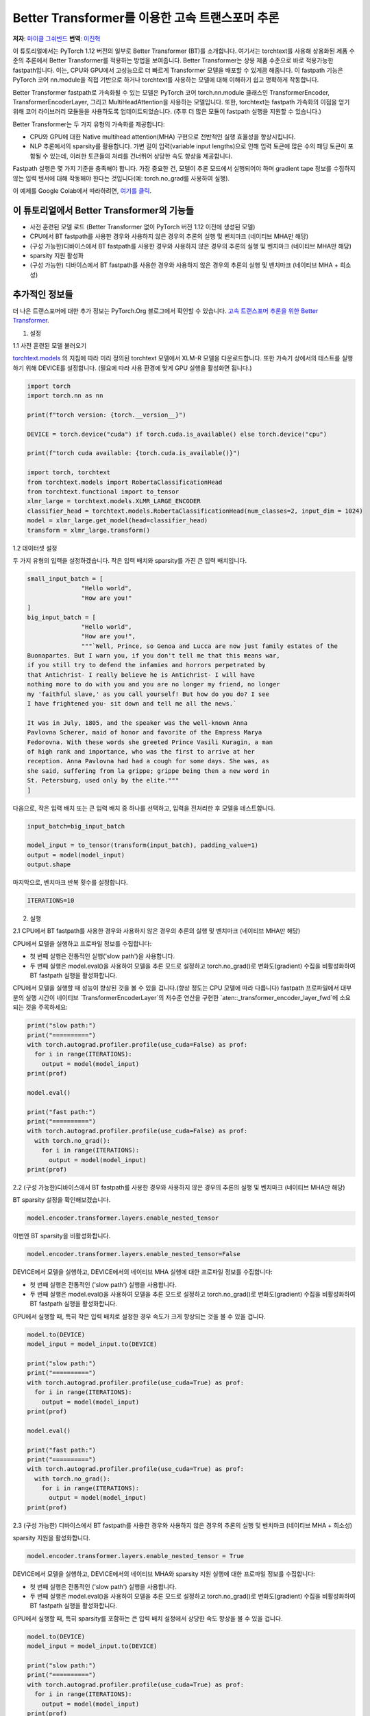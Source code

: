 Better Transformer를 이용한 고속 트랜스포머 추론
===============================================================

**저자**: `마이클 그쉬빈드 <https://github.com/mikekgfb>`__
**번역**: `이진혁 <https://github.com/uddk6215>`__

 
이 튜토리얼에서는 PyTorch 1.12 버전의 일부로 Better Transformer (BT)를 소개합니다.
여기서는 torchtext를 사용해 상용화된 제품 수준의 추론에서 Better Transformer를 적용하는 방법을 보여줍니다.
Better Transformer는 상용 제품 수준으로 바로 적용가능한 fastpath입니다.
이는, CPU와 GPU에서 고성능으로 더 빠르게 Transformer 모델을 배포할 수 있게끔 해줍니다.
이 fastpath 기능은 PyTorch 코어 nn.module을 직접 기반으로 하거나 torchtext를 사용하는 모델에 대해 이해하기 쉽고 명확하게 작동합니다.

Better Transformer fastpath로 가속화될 수 있는 모델은 PyTorch 코어 torch.nn.module 클래스인 TransformerEncoder, TransformerEncoderLayer, 
그리고 MultiHeadAttention을 사용하는 모델입니다. 
또한, torchtext는 fastpath 가속화의 이점을 얻기 위해 코어 라이브러리 모듈들을 사용하도록 업데이트되었습니다. 
(추후 더 많은 모듈이 fastpath 실행을 지원할 수 있습니다.)


Better Transformer는 두 가지 유형의 가속화를 제공합니다:

* CPU와 GPU에 대한 Native multihead attention(MHA) 구현으로 전반적인 실행 효율성을 향상시킵니다.
* NLP 추론에서의 sparsity를 활용합니다. 가변 길이 입력(variable input lengths)으로 인해 입력 토큰에 많은 수의
  패딩 토큰이 포함될 수 있는데, 이러한 토큰들의 처리를 건너뛰어 상당한 속도 향상을 제공합니다.

Fastpath 실행은 몇 가지 기준을 충족해야 합니다. 가장 중요한 건, 모델이 추론 모드에서 실행되어야 하며 
gradient tape 정보를 수집하지 않는 입력 텐서에 대해 작동해야 한다는 것입니다(예: torch.no_grad를 사용하여 실행).

이 예제를 Google Colab에서 따라하려면, `여기를 클릭
<https://colab.research.google.com/drive/1KZnMJYhYkOMYtNIX5S3AGIYnjyG0AojN?usp=sharing>`__.



이 튜토리얼에서 Better Transformer의 기능들
--------------------------------------------

* 사전 훈련된 모델 로드 (Better Transformer 없이 PyTorch 버전 1.12 이전에 생성된 모델)
* CPU에서 BT fastpath를 사용한 경우와 사용하지 않은 경우의 추론의 실행 및 벤치마크 (네이티브 MHA만 해당)
* (구성 가능한)디바이스에서 BT fastpath를 사용한 경우와 사용하지 않은 경우의 추론의 실행 및 벤치마크 (네이티브 MHA만 해당)
* sparsity 지원 활성화
* (구성 가능한) 디바이스에서 BT fastpath를 사용한 경우와 사용하지 않은 경우의 추론의 실행 및 벤치마크 (네이티브 MHA + 희소성)



추가적인 정보들
-----------------------
더 나은 트랜스포머에 대한 추가 정보는 PyTorch.Org 블로그에서 확인할 수 있습니다.  
`고속 트랜스포머 추론을 위한 Better Transformer 
<https://pytorch.org/blog/a-better-transformer-for-fast-transformer-encoder-inference//>`__.



1. 설정

1.1 사전 훈련된 모델 불러오기

`torchtext.models <https://pytorch.org/text/main/models.html>`__ 의 지침에 따라 미리 정의된 torchtext 모델에서 XLM-R 모델을 다운로드합니다.
또한 가속기 상에서의 테스트를 실행하기 위해 DEVICE를 설정합니다. (필요에 따라 사용 환경에 맞게 GPU 실행을 활성화면 됩니다.)

.. code-block:: python 

    import torch
    import torch.nn as nn

    print(f"torch version: {torch.__version__}")

    DEVICE = torch.device("cuda") if torch.cuda.is_available() else torch.device("cpu")

    print(f"torch cuda available: {torch.cuda.is_available()}")

    import torch, torchtext
    from torchtext.models import RobertaClassificationHead
    from torchtext.functional import to_tensor
    xlmr_large = torchtext.models.XLMR_LARGE_ENCODER
    classifier_head = torchtext.models.RobertaClassificationHead(num_classes=2, input_dim = 1024)
    model = xlmr_large.get_model(head=classifier_head)
    transform = xlmr_large.transform()

1.2 데이터셋 설정

두 가지 유형의 입력을 설정하겠습니다. 작은 입력 배치와 sparsity를 가진 큰 입력 배치입니다.

.. code-block:: python

    small_input_batch = [
                   "Hello world", 
                   "How are you!"
    ]
    big_input_batch = [
                   "Hello world", 
                   "How are you!", 
                   """`Well, Prince, so Genoa and Lucca are now just family estates of the
    Buonapartes. But I warn you, if you don't tell me that this means war,
    if you still try to defend the infamies and horrors perpetrated by
    that Antichrist- I really believe he is Antichrist- I will have
    nothing more to do with you and you are no longer my friend, no longer
    my 'faithful slave,' as you call yourself! But how do you do? I see
    I have frightened you- sit down and tell me all the news.`

    It was in July, 1805, and the speaker was the well-known Anna
    Pavlovna Scherer, maid of honor and favorite of the Empress Marya
    Fedorovna. With these words she greeted Prince Vasili Kuragin, a man
    of high rank and importance, who was the first to arrive at her
    reception. Anna Pavlovna had had a cough for some days. She was, as
    she said, suffering from la grippe; grippe being then a new word in
    St. Petersburg, used only by the elite."""
    ]

다음으로, 작은 입력 배치 또는 큰 입력 배치 중 하나를 선택하고, 입력을 전처리한 후 모델을 테스트합니다.

.. code-block:: python

    input_batch=big_input_batch

    model_input = to_tensor(transform(input_batch), padding_value=1)
    output = model(model_input)
    output.shape

마지막으로, 벤치마크 반복 횟수를 설정합니다.

.. code-block:: python

    ITERATIONS=10

2. 실행

2.1   CPU에서 BT fastpath를 사용한 경우와 사용하지 않은 경우의 추론의 실행 및 벤치마크 (네이티브 MHA만 해당)

CPU에서 모델을 실행하고 프로파일 정보를 수집합니다:

* 첫 번째 실행은 전통적인 실행('slow path')을 사용합니다.
* 두 번째 실행은 model.eval()을 사용하여 모델을 추론 모드로 설정하고 torch.no_grad()로 변화도(gradient) 수집을 비활성화하여 BT fastpath 실행을 활성화합니다.

CPU에서 모델을 실행할 때 성능이 향상된 것을 볼 수 있을 겁니다.(향상 정도는 CPU 모델에 따라 다릅니다)
fastpath 프로파일에서 대부분의 실행 시간이 네이티브 `TransformerEncoderLayer`의 저수준 연산을 구현한 `aten::_transformer_encoder_layer_fwd`에 소요되는 것을 주목하세요:

.. code-block:: python

    print("slow path:")
    print("==========")
    with torch.autograd.profiler.profile(use_cuda=False) as prof:
      for i in range(ITERATIONS):  
        output = model(model_input)
    print(prof)

    model.eval()

    print("fast path:")
    print("==========")
    with torch.autograd.profiler.profile(use_cuda=False) as prof:
      with torch.no_grad():
        for i in range(ITERATIONS):
          output = model(model_input)
    print(prof)


2.2 (구성 가능한)디바이스에서 BT fastpath를 사용한 경우와 사용하지 않은 경우의 추론의 실행 및 벤치마크 (네이티브 MHA만 해당)

BT sparsity 설정을 확인해보겠습니다.

.. code-block:: python

    model.encoder.transformer.layers.enable_nested_tensor
    

이번엔 BT sparsity을 비활성화합니다.

.. code-block:: python

    model.encoder.transformer.layers.enable_nested_tensor=False    
    
 
DEVICE에서 모델을 실행하고, DEVICE에서의 네이티브 MHA 실행에 대한 프로파일 정보를 수집합니다:

* 첫 번째 실행은 전통적인 ('slow path') 실행을 사용합니다.
* 두 번째 실행은 model.eval()을 사용하여 모델을 추론 모드로 설정하고 torch.no_grad()로 변화도(gradient) 수집을 비활성화하여 BT fastpath 실행을 활성화합니다.

GPU에서 실행할 때, 특히 작은 입력 배치로 설정한 경우 속도가 크게 향상되는 것을 볼 수 있을 겁니다.

.. code-block:: python

    model.to(DEVICE)
    model_input = model_input.to(DEVICE)

    print("slow path:")
    print("==========")
    with torch.autograd.profiler.profile(use_cuda=True) as prof:
      for i in range(ITERATIONS):  
        output = model(model_input)
    print(prof)

    model.eval()

    print("fast path:")
    print("==========")
    with torch.autograd.profiler.profile(use_cuda=True) as prof:
      with torch.no_grad():
        for i in range(ITERATIONS):
          output = model(model_input)
    print(prof)
    

2.3 (구성 가능한) 디바이스에서 BT fastpath를 사용한 경우와 사용하지 않은 경우의 추론의 실행 및 벤치마크 (네이티브 MHA + 희소성)

sparsity 지원을 활성화합니다.

.. code-block:: python

    model.encoder.transformer.layers.enable_nested_tensor = True

DEVICE에서 모델을 실행하고, DEVICE에서의 네이티브 MHA와 sparsity 지원 실행에 대한 프로파일 정보를 수집합니다:

* 첫 번째 실행은 전통적인 ('slow path') 실행을 사용합니다.
* 두 번째 실행은 model.eval()을 사용하여 모델을 추론 모드로 설정하고 torch.no_grad()로 변화도(gradient) 수집을 비활성화하여 BT fastpath 실행을 활성화합니다.

GPU에서 실행할 때, 특히 sparsity를 포함하는 큰 입력 배치 설정에서 상당한 속도 향상을 볼 수 있을 겁니다.

.. code-block:: python

    model.to(DEVICE)
    model_input = model_input.to(DEVICE)

    print("slow path:")
    print("==========")
    with torch.autograd.profiler.profile(use_cuda=True) as prof:
      for i in range(ITERATIONS):  
        output = model(model_input)
    print(prof)

    model.eval()

    print("fast path:")
    print("==========")
    with torch.autograd.profiler.profile(use_cuda=True) as prof:
      with torch.no_grad():
        for i in range(ITERATIONS):
          output = model(model_input)
    print(prof)


요약
-------
 
이 튜토리얼에서는 torchtext에서 PyTorch 코어의 트랜스포머 인코더 모델을 위한 Better Transformer 지원을 활용하여, 
Better Transformer를 이용한 고속 트랜스포머 추론을 소개했습니다. 
BT fastpath 실행이 가능해지기 이전에 훈련된 모델에서 Better Transformer의 사용을 시연했습니다. 
또한 BT fastpath 실행의 두 가지 모드인 네이티브 MHA 실행과 BT sparsity 가속화의 사용을 시연 및 벤치마크를 해보았습니다.
